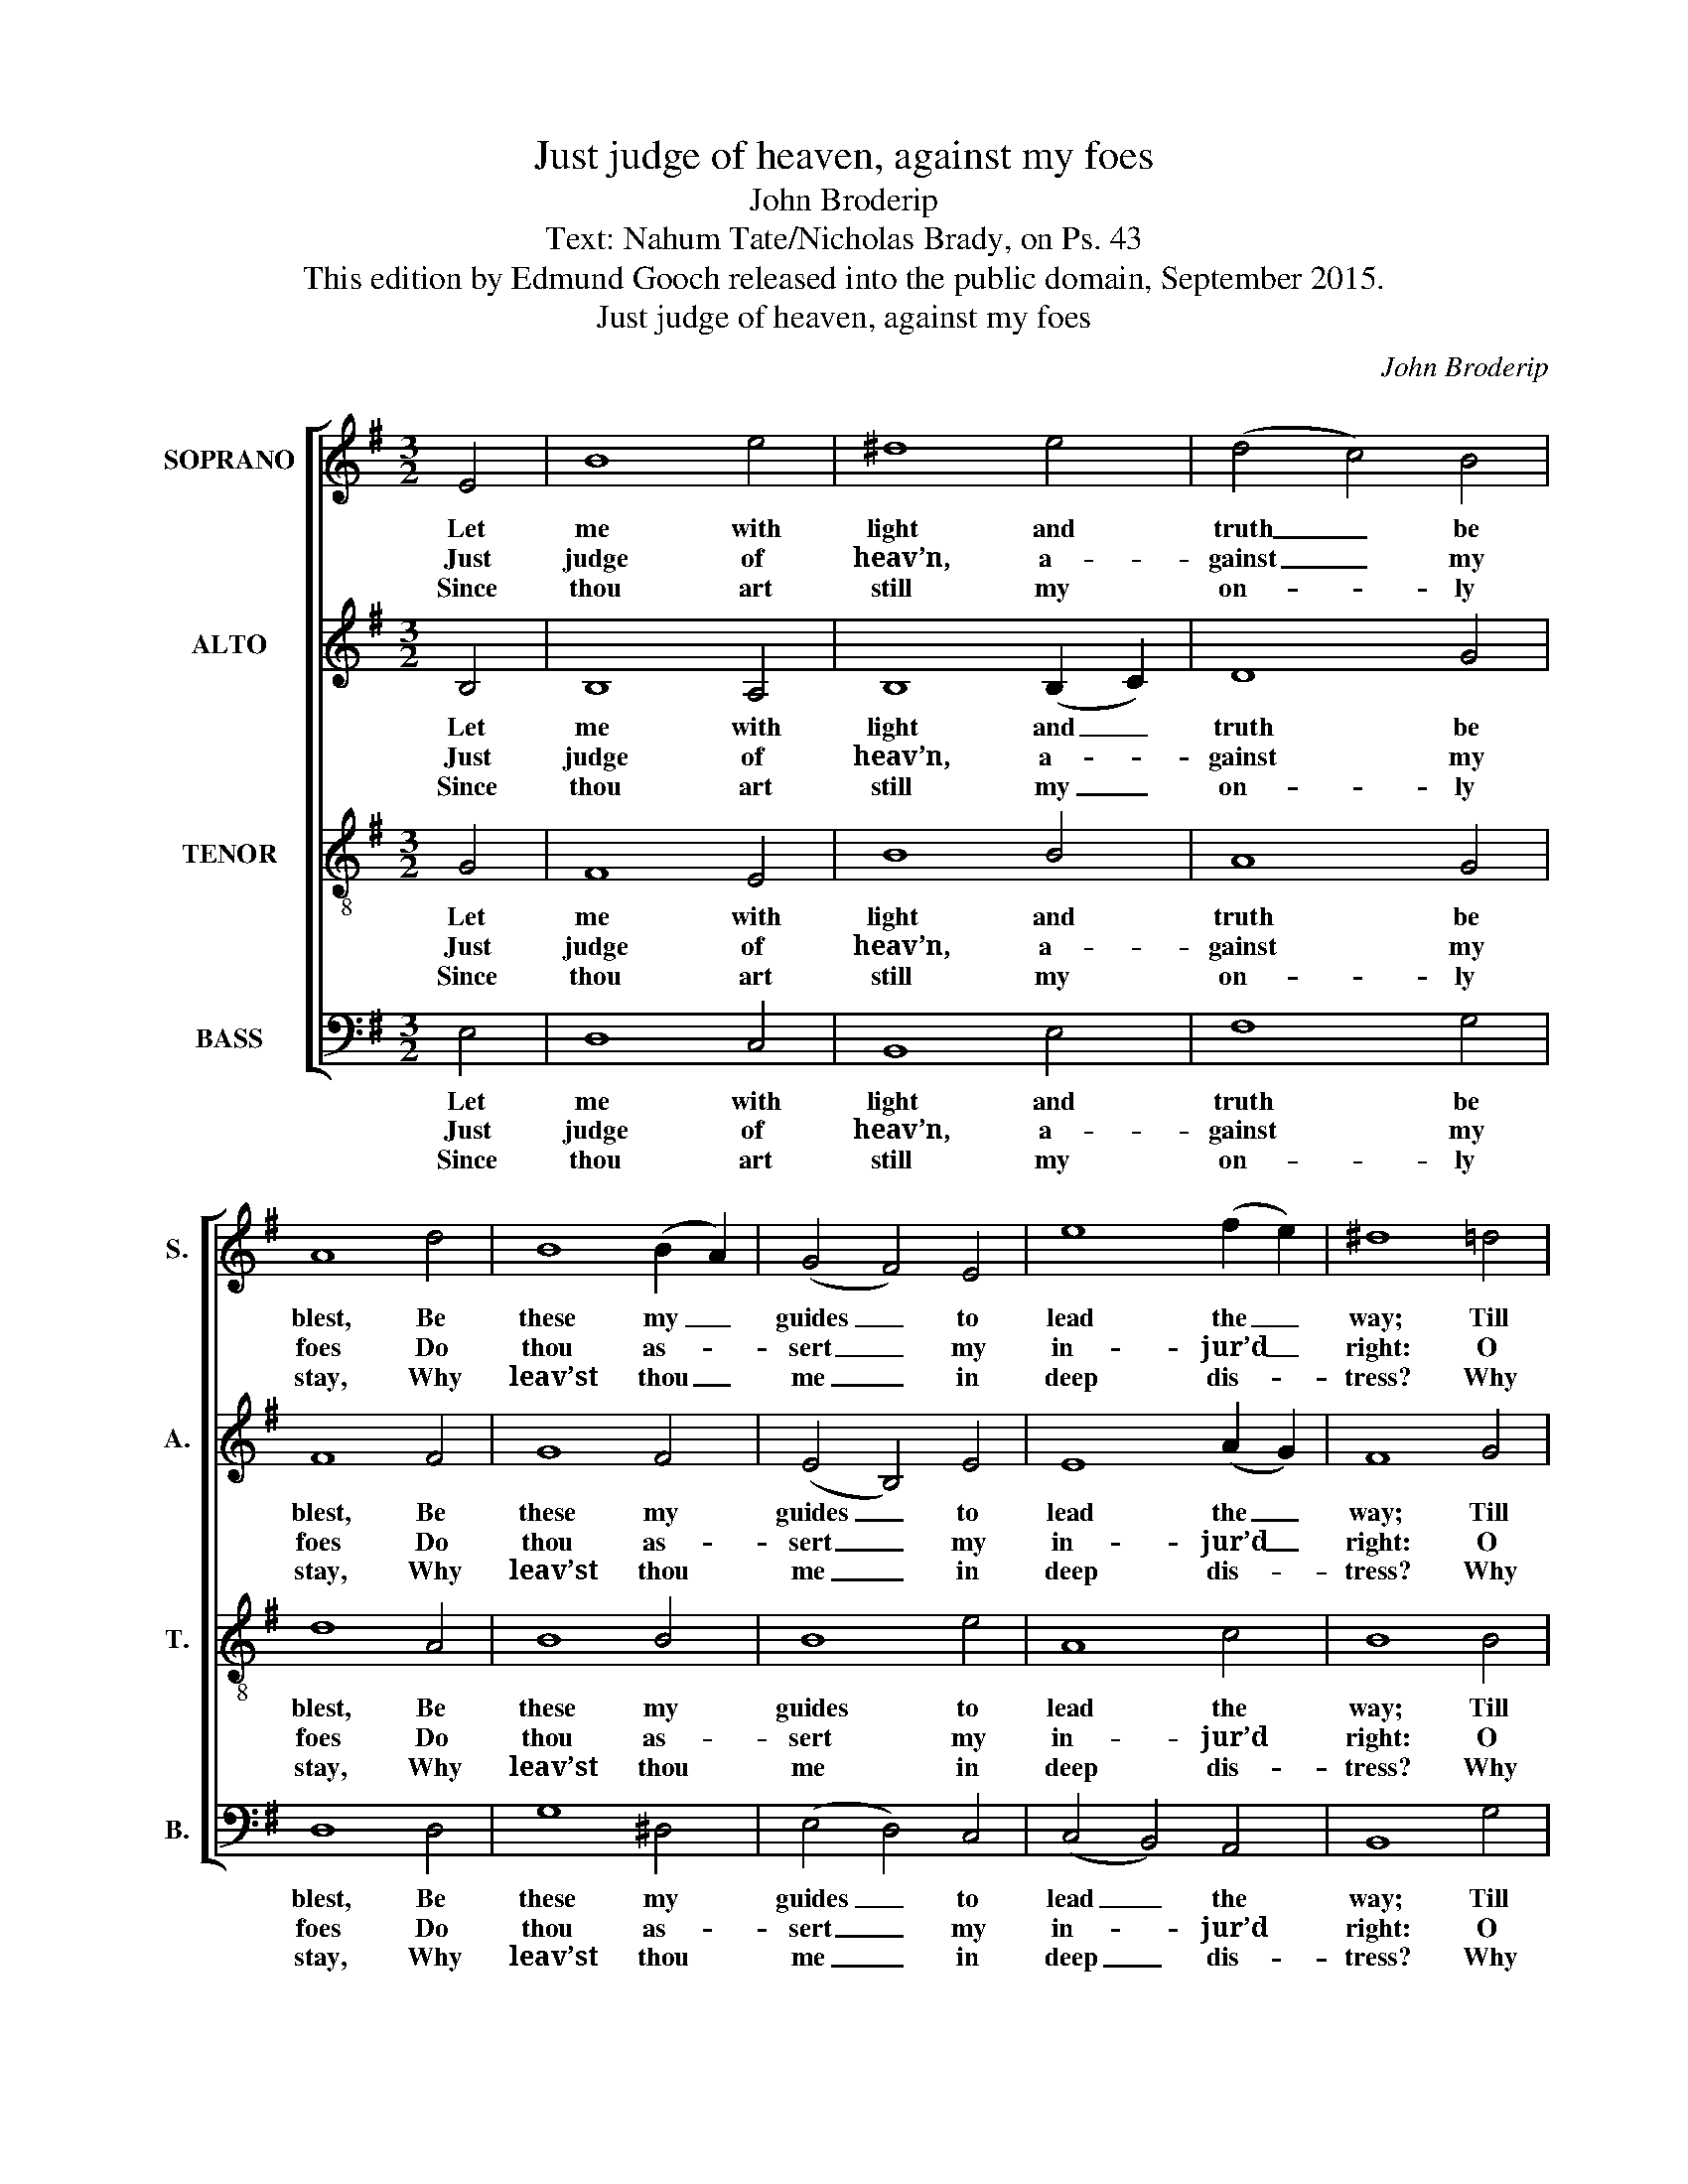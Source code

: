 X:1
T:Just judge of heaven, against my foes
T:John Broderip
T:Text: Nahum Tate/Nicholas Brady, on Ps. 43
T:This edition by Edmund Gooch released into the public domain, September 2015.
T:Just judge of heaven, against my foes
C:John Broderip
Z:Text: Nahum Tate/Nicholas Brady, on Ps. 43
%%score [ 1 2 3 4 ]
L:1/8
M:3/2
K:Emin
V:1 treble nm="SOPRANO" snm="S."
V:2 treble nm="ALTO" snm="A."
V:3 treble-8 transpose=-12 nm="TENOR" snm="T."
V:4 bass nm="BASS" snm="B."
V:1
 E4 | B8 e4 | ^d8 e4 | (d4 c4) B4 | A8 d4 | B8 (B2 A2) | (G4 F4) E4 | e8 (f2 e2) | ^d8 =d4 | %9
w: Let|me with|light and|truth _ be|blest, Be|these my _|guides _ to|lead the _|way; Till|
w: Just|judge of|heav’n, a-|gainst _ my|foes Do|thou as- *|sert _ my|in- jur’d _|right: O|
w: Since|thou art|still my|on- * ly|stay, Why|leav’st thou _|me _ in|deep dis- *|tress? Why|
 (d4 c4) B4 | (B4 A4) G4 | (e2 d2 c4) B4 | A8 B4 | (B4 A4) G4 | (e4 c4) A4 | G8 F4 | E8 |] %17
w: on _ thy|ho- * ly|hill _ _ I|rest, And|in _ thy|sa- * cred|tem- ple|pray.|
w: set _ me|free, _ my|God, _ _ from|those That|in _ de-|ceit _ and|wrong de-|light.|
w: go _ I|mour- * ning|all _ _ the|day, Whilst|me _ in-|sul- * ting|foes op-|press?|
V:2
 B,4 | B,8 A,4 | B,8 (B,2 C2) | D8 G4 | F8 F4 | G8 F4 | (E4 B,4) E4 | E8 (A2 G2) | F8 G4 | F8 E4 | %10
w: Let|me with|light and _|truth be|blest, Be|these my|guides _ to|lead the _|way; Till|on thy|
w: Just|judge of|heav’n, a- *|gainst my|foes Do|thou as-|sert _ my|in- jur’d _|right: O|set me|
w: Since|thou art|still my _|on- ly|stay, Why|leav’st thou|me _ in|deep dis- *|tress? Why|go I|
 E8 D4 | C8 D4 | D8 G4 | (G4 F4) E4 | E8 (F2 E2) | E8 ^D4 | E8 |] %17
w: ho- ly|hill I|rest, And|in _ thy|sa- cred _|tem- ple|pray.|
w: free, my|God, from|those That|in _ de-|ceit and _|wrong de-|light.|
w: mour- ning|all the|day, Whilst|me _ in-|sul- ting _|foes op-|press?|
V:3
 G4 | F8 E4 | B8 B4 | A8 G4 | d8 A4 | B8 B4 | B8 e4 | A8 c4 | B8 B4 | A8 G4 | c8 B4 | (E4 F4) G4 | %12
w: Let|me with|light and|truth be|blest, Be|these my|guides to|lead the|way; Till|on thy|ho- ly|hill _ I|
w: Just|judge of|heav’n, a-|gainst my|foes Do|thou as-|sert my|in- jur’d|right: O|set me|free, my|God, _ from|
w: Since|thou art|still my|on- ly|stay, Why|leav’st thou|me in|deep dis-|tress? Why|go I|mour- ning|all _ the|
 F8 G4 | d8 B4 | (B4 E4) A4 | B8 B4 | B8 |] %17
w: rest, And|in thy|sa- * cred|tem- ple|pray.|
w: those That|in de-|ceit _ and|wrong de-|light.|
w: day, Whilst|me in-|sul- * ting|foes op-|press?|
V:4
 E,4 | D,8 C,4 | B,,8 E,4 | F,8 G,4 | D,8 D,4 | G,8 ^D,4 | (E,4 D,4) C,4 | (C,4 B,,4) A,,4 | %8
w: Let|me with|light and|truth be|blest, Be|these my|guides _ to|lead _ the|
w: Just|judge of|heav’n, a-|gainst my|foes Do|thou as-|sert _ my|in- * jur’d|
w: Since|thou art|still my|on- ly|stay, Why|leav’st thou|me _ in|deep _ dis-|
 B,,8 G,4 | %9
w: way; Till|
w: right: O|
w: tress? Why|
"^Notes:Clefs in the source are treble, alto, tenor and bass.Only the first verse of the text is given in the source: three selected further verses have here been added editorially." D,8 E,4 | %10
w: on thy|
w: set me|
w: go I|
 A,,8 B,,4 | (C,2 B,,2 A,,4) G,,4 | D,8 G,4 | D,8 E,4 | C,8 C,4 | B,,8 B,,4 | E,8 |] %17
w: ho- ly|hill _ _ I|rest, And|in thy|sa- cred|tem- ple|pray.|
w: free, my|God, _ _ from|those That|in de-|ceit and|wrong de-|light.|
w: mour- ning|all _ _ the|day, Whilst|me in-|sul- ting|foes op-|press?|

